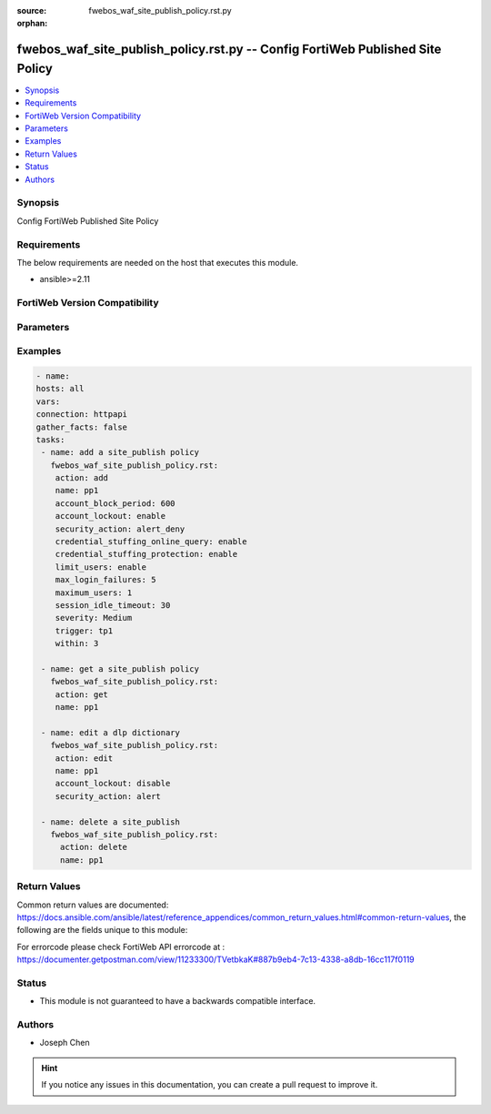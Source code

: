 :source: fwebos_waf_site_publish_policy.rst.py

:orphan:

.. fwebos_waf_site_publish_policy.rst.py:

fwebos_waf_site_publish_policy.rst.py -- Config FortiWeb Published Site Policy
++++++++++++++++++++++++++++++++++++++++++++++++++++++++++++++++++++++++++++++++++++++++++++++++++++++++++++++++++++++++++++++++++++++++++++++++

.. versionadded:: 1.0.1

.. contents::
   :local:
   :depth: 1


Synopsis
--------
Config FortiWeb Published Site Policy


Requirements
------------
The below requirements are needed on the host that executes this module.

- ansible>=2.11


FortiWeb Version Compatibility
------------------------------


.. raw:: html

 <br>
 <table>
 <tr>
 <td></td>
 <td><code class="docutils literal notranslate">v7.0.0 </code></td>
 <td><code class="docutils literal notranslate">v7.0.1 </code></td>
 <td><code class="docutils literal notranslate">v7.0.2 </code></td>
 <td><code class="docutils literal notranslate">v7.0.3 </code></td>
 </tr>
 <tr>
 <td>fwebos_waf_site_publish_policy.rst.py</td>
 <td>yes</td>
 <td>yes</td>
 <td>yes</td>
 <td>yes</td>
 </tr>
 </table>
 <p>



Parameters
----------


.. raw:: html


  <ul>
  <li><span class="li-head">body</span> Possible parameters to go in the body for the request <span class="li-required">required: True </li>
        <ul class="ul-self">
              <li><span class="li-head"> name </span> A unique name that can be referenced in other parts of the configuration.<span class="li-normal"> type:string 
                    maxLength:63</span></li>  
              <li><span class="li-head"> account_lockout </span> Enable or disable Account Lockout. <span class="li-normal"> type:string choice:
                      enable,
                      disable</span></li>
              <li><span class="li-head"> max_login_failures </span> Max Login Failures. Only available when 'account_lockout' is enabled.<span class="li-normal"> type:integer
                    maximum:30
                    minimum:1</span></li>
              <li><span class="li-head"> within </span> The number of minutes allowing max login login failures. Only available when 'account_lockout' is enabled.<span class="li-normal"> type:integer
                    maximum:30
                    minimum:1</span></li>
              <li><span class="li-head"> account_block_period </span> Account Block Period. Only available when 'account_lockout' is enabled.<span class="li-normal"> type:integer
                    maximum:3600
                    minimum:1</span></li>
              <li><span class="li-head"> limit_users </span> Enable or disable Limit Concurrent Users Per Account. <span class="li-normal"> type:string choice:
                      enable,
                      disable</span></li>
              <li><span class="li-head"> maximum_users </span> Maximum Concurrent Users. Only available when 'limit_users' is enabled.<span class="li-normal"> type:integer
                    maximum:128
                    minimum:1</span></li>
              <li><span class="li-head"> session_idle_timeout </span>Session Idle Timeout (Unit: minute). Only available when 'limit_users' is enabled.<span class="li-normal"> type:integer
                    maximum:1440
                    minimum:1</span></li>
              <li><span class="li-head"> credential_stuffing_online_query </span> Enable or disable Credential Stuffing Defense. <span class="li-normal"> type:string choice:
                      enable,
                      disable</span></li>
              <li><span class="li-head"> credential_stuffing_protection </span> Enable or disable Credential Stuffing Online Check. <span class="li-normal"> type:string choice:
                      enable,
                      disable</span></li>
              <li><span class="li-head"> match_type </span> Select Match type.<span class="li-normal"> type:string choice:
                      any,
                      all</span></li>       
              <li><span class="li-head"> security_action </span> Select Match type.<span class="li-normal"> type:string choice:
                      alert,
                      deny_no_log,
                      alert_deny,
                      block-period,
                      client-id-block-period,</span></li>
              <li><span class="li-head"> block_period </span> Block Period.  Only available when 'security_action' is 'block-period'.<span class="li-normal"> type:integer
                    maximum:30
                    minimum:1</span></li>
              <li><span class="li-head"> security </span> Select security level.<span class="li-normal"> type:string choice:
                      Info,
                      Low,
                      Medium,
                      High</span></li>
              <li><span class="li-head"> trigger </span> Select the trigger policy, if any, that FortiWeb carries out when it logs and/or sends an alert email about a violation.<span class="li-normal"> type:string 
                    maxLength:255 </span></li>  
        <li><span class="li-head">mkey</span> If present, objects will be filtered on property with this name <span class="li-normal"> type:string </span></li><li><span class="li-head">vdom</span> Specify the Virtual Domain(s) from which results are returned or changes are applied to. If this parameter is not provided, the management VDOM will be used. If the admin does not have access to the VDOM, a permission error will be returned. The URL parameter is one of: vdom=root (Single VDOM) vdom=vdom1,vdom2 (Multiple VDOMs) vdom=* (All VDOMs)   <span class="li-normal"> type:array </span></li><li><span class="li-head">clone_mkey</span> Use *clone_mkey* to specify the ID for the new resource to be cloned.  If *clone_mkey* is set, *mkey* must be provided which is cloned from.   <span class="li-normal"> type:string </span></li>
  </ul>

Examples
--------
.. code-block:: yaml+jinja

   - name:
   hosts: all
   vars:
   connection: httpapi
   gather_facts: false
   tasks:
    - name: add a site_publish policy
      fwebos_waf_site_publish_policy.rst:
       action: add 
       name: pp1
       account_block_period: 600  
       account_lockout: enable 
       security_action: alert_deny
       credential_stuffing_online_query: enable
       credential_stuffing_protection: enable   
       limit_users: enable
       max_login_failures: 5  
       maximum_users: 1  
       session_idle_timeout: 30  
       severity: Medium 
       trigger: tp1
       within: 3  

    - name: get a site_publish policy
      fwebos_waf_site_publish_policy.rst:
       action: get 
       name: pp1

    - name: edit a dlp dictionary
      fwebos_waf_site_publish_policy.rst:
       action: edit 
       name: pp1
       account_lockout: disable 
       security_action: alert

    - name: delete a site_publish
      fwebos_waf_site_publish_policy.rst:
        action: delete 
        name: pp1  


Return Values
-------------
Common return values are documented: https://docs.ansible.com/ansible/latest/reference_appendices/common_return_values.html#common-return-values, the following are the fields unique to this module:

.. raw:: html

    <ul><li><span class="li-return"> 200 </span> : OK: Request returns successful</li>
      <li><span class="li-return"> 400 </span> : Bad Request: Request cannot be processed by the API</li>
      <li><span class="li-return"> 401 </span> : Not Authorized: Request without successful login session</li>
      <li><span class="li-return"> 403 </span> : Forbidden: Request is missing CSRF token or administrator is missing access profile permissions.</li>
      <li><span class="li-return"> 404 </span> : Resource Not Found: Unable to find the specified resource.</li>
      <li><span class="li-return"> 405 </span> : Method Not Allowed: Specified HTTP method is not allowed for this resource. </li>
      <li><span class="li-return"> 413 </span> : Request Entity Too Large: Request cannot be processed due to large entity </li>
      <li><span class="li-return"> 424 </span> : Failed Dependency: Fail dependency can be duplicate resource, missing required parameter, missing required attribute, invalid attribute value</li>
      <li><span class="li-return"> 429 </span> : Access temporarily blocked: Maximum failed authentications reached. The offended source is temporarily blocked for certain amount of time.</li>
      <li><span class="li-return"> 500 </span> : Internal Server Error: Internal error when processing the request </li>
      
    </ul>

For errorcode please check FortiWeb API errorcode at : https://documenter.getpostman.com/view/11233300/TVetbkaK#887b9eb4-7c13-4338-a8db-16cc117f0119

Status
------

- This module is not guaranteed to have a backwards compatible interface.


Authors
-------

- Joseph Chen

.. hint::
	If you notice any issues in this documentation, you can create a pull request to improve it.